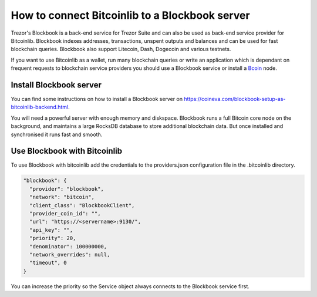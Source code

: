 How to connect Bitcoinlib to a Blockbook server
===============================================

Trezor's Blockbook is a back-end service for Trezor Suite and can also be used as back-end service provider for
Bitcoinlib. Blockbook indexes addresses, transactions, unspent outputs and balances and can be used for fast
blockchain queries. Blockbook also support Litecoin, Dash, Dogecoin and various testnets.

If you want to use Bitcoinlib as a wallet, run many blockchain queries or write an application which is dependant on
frequent requests to blockchain service providers you should use a Blockbook service or install a
`Bcoin <manuals.setup-bcoin.html>`_ node.


Install Blockbook server
------------------------

You can find some instructions on how to install a Blockbook server on
https://coineva.com/blockbook-setup-as-bitcoinlib-backend.html.

You will need a powerful server with enough memory and diskspace. Blockbook runs a full Bitcoin core node on the
background, and maintains a large RocksDB database to store additional blockchain data. But once installed and
synchronised it runs fast and smooth.


Use Blockbook with Bitcoinlib
-----------------------------

To use Blockbook with bitcoinlib add the credentials to the providers.json configuration file in the .bitcoinlib directory.

.. code-block:: json

    "blockbook": {
      "provider": "blockbook",
      "network": "bitcoin",
      "client_class": "BlockbookClient",
      "provider_coin_id": "",
      "url": "https://<servername>:9130/",
      "api_key": "",
      "priority": 20,
      "denominator": 100000000,
      "network_overrides": null,
      "timeout", 0
    }

You can increase the priority so the Service object always connects to the Blockbook service first.
